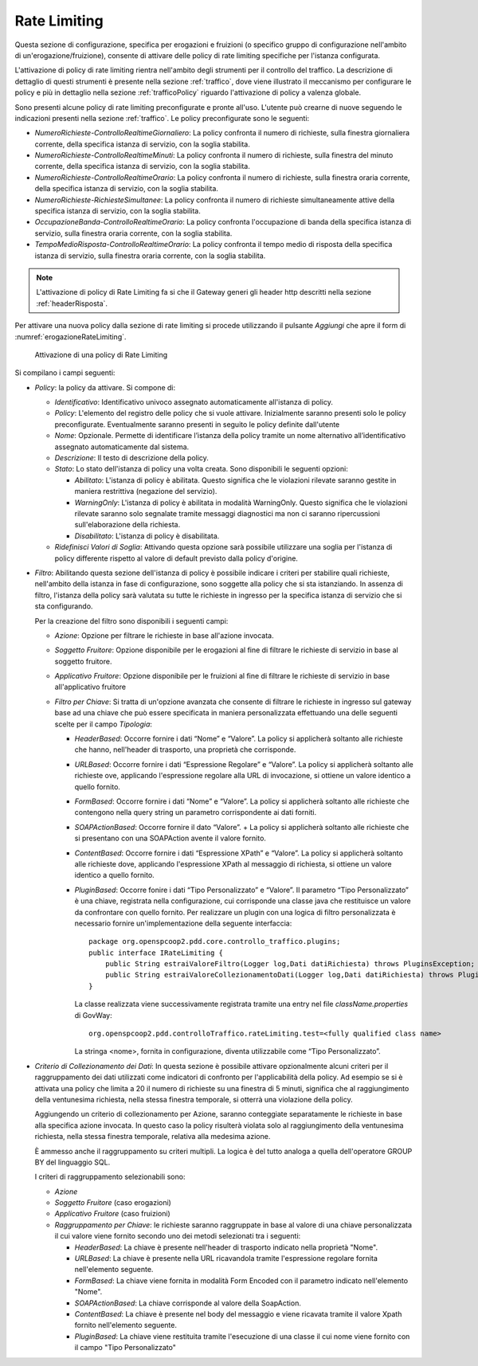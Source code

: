 .. _rateLimiting:

Rate Limiting
~~~~~~~~~~~~~

Questa sezione di configurazione, specifica per erogazioni e fruizioni
(o specifico gruppo di configurazione nell'ambito di
un'erogazione/fruizione), consente di attivare delle policy di rate
limiting specifiche per l'istanza configurata.

L'attivazione di policy di rate limiting rientra nell'ambito degli
strumenti per il controllo del traffico. La descrizione di dettaglio di
questi strumenti è presente nella sezione :ref:`traffico`, dove viene illustrato il meccanismo
per configurare le policy e più in dettaglio nella sezione :ref:`trafficoPolicy` riguardo
l'attivazione di policy a valenza globale.

Sono presenti alcune policy di rate limiting preconfigurate e pronte
all'uso. L'utente può crearne di nuove seguendo le indicazioni presenti
nella sezione :ref:`traffico`. Le policy preconfigurate sono le seguenti:

-  *NumeroRichieste-ControlloRealtimeGiornaliero*: La policy confronta
   il numero di richieste, sulla finestra giornaliera corrente, della
   specifica istanza di servizio, con la soglia stabilita.

-  *NumeroRichieste-ControlloRealtimeMinuti*: La policy confronta il
   numero di richieste, sulla finestra del minuto corrente, della
   specifica istanza di servizio, con la soglia stabilita.

-  *NumeroRichieste-ControlloRealtimeOrario*: La policy confronta il
   numero di richieste, sulla finestra oraria corrente, della specifica
   istanza di servizio, con la soglia stabilita.

-  *NumeroRichieste-RichiesteSimultanee*: La policy confronta il numero
   di richieste simultaneamente attive della specifica istanza di
   servizio, con la soglia stabilita.

-  *OccupazioneBanda-ControlloRealtimeOrario*: La policy confronta
   l'occupazione di banda della specifica istanza di servizio, sulla
   finestra oraria corrente, con la soglia stabilita.

-  *TempoMedioRisposta-ControlloRealtimeOrario*: La policy confronta il
   tempo medio di risposta della specifica istanza di servizio, sulla
   finestra oraria corrente, con la soglia stabilita.

.. note::
    L'attivazione di policy di Rate Limiting fa si che il Gateway generi
    gli header http descritti nella sezione :ref:`headerRisposta`.

Per attivare una nuova policy dalla sezione di rate limiting si procede
utilizzando il pulsante *Aggiungi* che apre il form di :numref:`erogazioneRateLimiting`.

   .. figure:: ../_figure_console/ErogazioneRateLimiting_Aggiungi.png
    :scale: 50%
    :align: center
    :name: erogazioneRateLimiting

    Attivazione di una policy di Rate Limiting

Si compilano i campi seguenti:

-  *Policy*: la policy da attivare. Si compone di:

   -  *Identificativo*: Identificativo univoco assegnato automaticamente
      all'istanza di policy.

   -  *Policy*: L'elemento del registro delle policy che si vuole
      attivare. Inizialmente saranno presenti solo le policy
      preconfigurate. Eventualmente saranno presenti in seguito le
      policy definite dall'utente

   -  *Nome*: Opzionale. Permette di identificare l’istanza della policy
      tramite un nome alternativo all’identificativo assegnato
      automaticamente dal sistema.

   -  *Descrizione*: Il testo di descrizione della policy.

   -  *Stato*: Lo stato dell'istanza di policy una volta creata. Sono
      disponibili le seguenti opzioni:

      -  *Abilitato*: L'istanza di policy è abilitata. Questo significa
         che le violazioni rilevate saranno gestite in maniera
         restrittiva (negazione del servizio).

      -  *WarningOnly*: L'istanza di policy è abilitata in modalità
         WarningOnly. Questo significa che le violazioni rilevate
         saranno solo segnalate tramite messaggi diagnostici ma non ci
         saranno ripercussioni sull'elaborazione della richiesta.

      -  *Disabilitato*: L'istanza di policy è disabilitata.

   -  *Ridefinisci Valori di Soglia*: Attivando questa opzione sarà
      possibile utilizzare una soglia per l'istanza di policy differente
      rispetto al valore di default previsto dalla policy d'origine.

-  *Filtro*: Abilitando questa sezione dell'istanza di policy è
   possibile indicare i criteri per stabilire quali richieste,
   nell'ambito della istanza in fase di configurazione, sono soggette
   alla policy che si sta istanziando. In assenza di filtro, l'istanza
   della policy sarà valutata su tutte le richieste in ingresso per la
   specifica istanza di servizio che si sta configurando.

   Per la creazione del filtro sono disponibili i seguenti campi:

   -  *Azione*: Opzione per filtrare le richieste in base all'azione
      invocata.

   -  *Soggetto Fruitore*: Opzione disponibile per le erogazioni al fine
      di filtrare le richieste di servizio in base al soggetto fruitore.

   -  *Applicativo Fruitore*: Opzione disponibile per le fruizioni al
      fine di filtrare le richieste di servizio in base all'applicativo
      fruitore

   -  *Filtro per Chiave*: Si tratta di un'opzione avanzata che consente
      di filtrare le richieste in ingresso sul gateway base ad una
      chiave che può essere specificata in maniera personalizzata
      effettuando una delle seguenti scelte per il campo *Tipologia*:

      -  *HeaderBased*: Occorre fornire i dati “Nome” e “Valore”. La
         policy si applicherà soltanto alle richieste che hanno,
         nell'header di trasporto, una proprietà che corrisponde.

      -  *URLBased*: Occorre fornire i dati “Espressione Regolare” e
         “Valore”. La policy si applicherà soltanto alle richieste ove,
         applicando l'espressione regolare alla URL di invocazione, si
         ottiene un valore identico a quello fornito.

      -  *FormBased*: Occorre fornire i dati “Nome” e “Valore”. La
         policy si applicherà soltanto alle richieste che contengono
         nella query string un parametro corrispondente ai dati forniti.

      -  *SOAPActionBased*: Occorre fornire il dato “Valore”. + La
         policy si applicherà soltanto alle richieste che si presentano
         con una SOAPAction avente il valore fornito.

      -  *ContentBased*: Occorre fornire i dati “Espressione XPath” e
         “Valore”. La policy si applicherà soltanto alle richieste dove,
         applicando l'espressione XPath al messaggio di richiesta, si
         ottiene un valore identico a quello fornito.

      -  *PluginBased*: Occorre fonire i dati “Tipo Personalizzato” e
         “Valore”. Il parametro “Tipo Personalizzato” è una chiave,
         registrata nella configurazione, cui corrisponde una classe
         java che restituisce un valore da confrontare con quello
         fornito. Per realizzare un plugin con una logica di filtro
         personalizzata è necessario fornire un'implementazione della
         seguente interfaccia:

         ::

             package org.openspcoop2.pdd.core.controllo_traffico.plugins; 
             public interface IRateLimiting {
                 public String estraiValoreFiltro(Logger log,Dati datiRichiesta) throws PluginsException;
                 public String estraiValoreCollezionamentoDati(Logger log,Dati datiRichiesta) throws PluginsException;
             }

         La classe realizzata viene successivamente registrata tramite
         una entry nel file *className.properties* di GovWay:

         ::

             org.openspcoop2.pdd.controlloTraffico.rateLimiting.test=<fully qualified class name>

         La stringa <nome>, fornita in configurazione, diventa
         utilizzabile come “Tipo Personalizzato”.

-  *Criterio di Collezionamento dei Dati*: In questa sezione è possibile
   attivare opzionalmente alcuni criteri per il raggruppamento dei dati
   utilizzati come indicatori di confronto per l'applicabilità della
   policy. Ad esempio se si è attivata una policy che limita a 20 il
   numero di richieste su una finestra di 5 minuti, significa che al
   raggiungimento della ventunesima richiesta, nella stessa finestra
   temporale, si otterrà una violazione della policy.

   Aggiungendo un criterio di collezionamento per Azione, saranno
   conteggiate separatamente le richieste in base alla specifica azione
   invocata. In questo caso la policy risulterà violata solo al
   raggiungimento della ventunesima richiesta, nella stessa finestra
   temporale, relativa alla medesima azione.

   È ammesso anche il raggruppamento su criteri multipli. La logica è
   del tutto analoga a quella dell'operatore GROUP BY del linguaggio
   SQL.

   I criteri di raggruppamento selezionabili sono:

   -  *Azione*

   -  *Soggetto Fruitore* (caso erogazioni)

   -  *Applicativo Fruitore* (caso fruizioni)

   -  *Raggruppamento per Chiave*: le richieste saranno raggruppate in
      base al valore di una chiave personalizzata il cui valore viene
      fornito secondo uno dei metodi selezionati tra i seguenti:

      -  *HeaderBased*: La chiave è presente nell'header di trasporto
         indicato nella proprietà "Nome".

      -  *URLBased*: La chiave è presente nella URL ricavandola tramite
         l'espressione regolare fornita nell'elemento seguente.

      -  *FormBased*: La chiave viene fornita in modalità Form Encoded
         con il parametro indicato nell'elemento "Nome".

      -  *SOAPActionBased*: La chiave corrisponde al valore della
         SoapAction.

      -  *ContentBased*: La chiave è presente nel body del messaggio e
         viene ricavata tramite il valore Xpath fornito nell'elemento
         seguente.

      -  *PluginBased*: La chiave viene restituita tramite l'esecuzione
         di una classe il cui nome viene fornito con il campo "Tipo
         Personalizzato"
